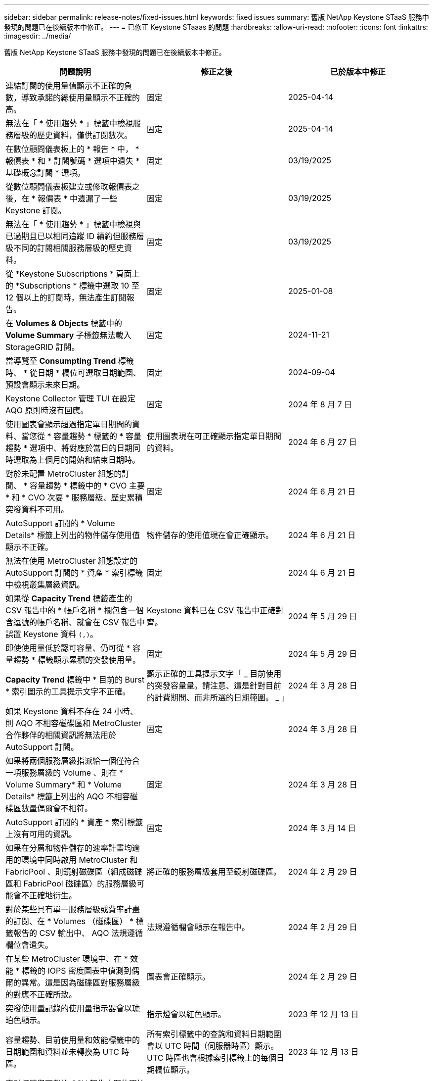 ---
sidebar: sidebar 
permalink: release-notes/fixed-issues.html 
keywords: fixed issues 
summary: 舊版 NetApp Keystone STaaS 服務中發現的問題已在後續版本中修正。 
---
= 已修正 Keystone STaaas 的問題
:hardbreaks:
:allow-uri-read: 
:nofooter: 
:icons: font
:linkattrs: 
:imagesdir: ../media/


[role="lead"]
舊版 NetApp Keystone STaaS 服務中發現的問題已在後續版本中修正。

[cols="3*"]
|===
| 問題說明 | 修正之後 | 已於版本中修正 


 a| 
連結訂閱的使用量值顯示不正確的負數，導致承諾的總使用量顯示不正確的高。
 a| 
固定
 a| 
2025-04-14



 a| 
無法在「 * 使用趨勢 * 」標籤中檢視服務層級的歷史資料，僅供訂閱數次。
 a| 
固定
 a| 
2025-04-14



 a| 
在數位顧問儀表板上的 * 報告 * 中， * 報價表 * 和 * 訂閱號碼 * 選項中遺失 * 基礎概念訂閱 * 選項。
 a| 
固定
 a| 
03/19/2025



 a| 
從數位顧問儀表板建立或修改報價表之後，在 * 報價表 * 中遺漏了一些 Keystone 訂閱。
 a| 
固定
 a| 
03/19/2025



 a| 
無法在「 * 使用趨勢 * 」標籤中檢視與已過期且已以相同追蹤 ID 續約但服務層級不同的訂閱相關服務層級的歷史資料。
 a| 
固定
 a| 
03/19/2025



 a| 
從 *Keystone Subscriptions * 頁面上的 *Subscriptions * 標籤中選取 10 至 12 個以上的訂閱時，無法產生訂閱報告。
 a| 
固定
 a| 
2025-01-08



 a| 
在 *Volumes & Objects* 標籤中的 *Volume Summary* 子標籤無法載入 StorageGRID 訂閱。
 a| 
固定
 a| 
2024-11-21



 a| 
當導覽至 *Consumpting Trend* 標籤時、 * 從日期 * 欄位可選取日期範圍、預設會顯示未來日期。
 a| 
固定
 a| 
2024-09-04



 a| 
Keystone Collector 管理 TUI 在設定 AQO 原則時沒有回應。
 a| 
固定
 a| 
2024 年 8 月 7 日



 a| 
使用圖表會顯示超過指定單日期間的資料、當您從 * 容量趨勢 * 標籤的 * 容量趨勢 * 選項中、將對應於當日的日期同時選取為上個月的開始和結束日期時。
 a| 
使用圖表現在可正確顯示指定單日期間的資料。
 a| 
2024 年 6 月 27 日



 a| 
對於未配置 MetroCluster 組態的訂閱、 * 容量趨勢 * 標籤中的 * CVO 主要 * 和 * CVO 次要 * 服務層級、歷史累積突發資料不可用。
 a| 
固定
 a| 
2024 年 6 月 21 日



 a| 
AutoSupport 訂閱的 * Volume Details* 標籤上列出的物件儲存使用值顯示不正確。
 a| 
物件儲存的使用值現在會正確顯示。
 a| 
2024 年 6 月 21 日



 a| 
無法在使用 MetroCluster 組態設定的 AutoSupport 訂閱的 * 資產 * 索引標籤中檢視叢集層級資訊。
 a| 
固定
 a| 
2024 年 6 月 21 日



 a| 
如果從 *Capacity Trend* 標籤產生的 CSV 報告中的 * 帳戶名稱 * 欄包含一個含逗號的帳戶名稱、就會在 CSV 報告中誤置 Keystone 資料 `(,)`。
 a| 
Keystone 資料已在 CSV 報告中正確對齊。
 a| 
2024 年 5 月 29 日



 a| 
即使使用量低於認可容量、仍可從 * 容量趨勢 * 標籤顯示累積的突發使用量。
 a| 
固定
 a| 
2024 年 5 月 29 日



 a| 
*Capacity Trend* 標籤中 * 目前的 Burst * 索引圖示的工具提示文字不正確。
 a| 
顯示正確的工具提示文字「 _ 目前使用的突發容量量。請注意、這是針對目前的計費期間、而非所選的日期範圍。 _ 」
 a| 
2024 年 3 月 28 日



 a| 
如果 Keystone 資料不存在 24 小時、則 AQO 不相容磁碟區和 MetroCluster 合作夥伴的相關資訊將無法用於 AutoSupport 訂閱。
 a| 
固定
 a| 
2024 年 3 月 28 日



 a| 
如果將兩個服務層級指派給一個僅符合一項服務層級的 Volume 、則在 * Volume Summary* 和 * Volume Details* 標籤上列出的 AQO 不相容磁碟區數量偶爾會不相符。
 a| 
固定
 a| 
2024 年 3 月 28 日



 a| 
AutoSupport 訂閱的 * 資產 * 索引標籤上沒有可用的資訊。
 a| 
固定
 a| 
2024 年 3 月 14 日



 a| 
如果在分層和物件儲存的速率計畫均適用的環境中同時啟用 MetroCluster 和 FabricPool 、則鏡射磁碟區（組成磁碟區和 FabricPool 磁碟區）的服務層級可能會不正確地衍生。
 a| 
將正確的服務層級套用至鏡射磁碟區。
 a| 
2024 年 2 月 29 日



 a| 
對於某些具有單一服務層級或費率計畫的訂閱、在 * Volumes （磁碟區） * 標籤報告的 CSV 輸出中、 AQO 法規遵循欄位會遺失。
 a| 
法規遵循欄會顯示在報告中。
 a| 
2024 年 2 月 29 日



 a| 
在某些 MetroCluster 環境中、在 * 效能 * 標籤的 IOPS 密度圖表中偵測到偶爾的異常。這是因為磁碟區對服務層級的對應不正確所致。
 a| 
圖表會正確顯示。
 a| 
2024 年 2 月 29 日



 a| 
突發使用量記錄的使用量指示器會以琥珀色顯示。
 a| 
指示燈會以紅色顯示。
 a| 
2023 年 12 月 13 日



 a| 
容量趨勢、目前使用量和效能標籤中的日期範圍和資料並未轉換為 UTC 時區。
 a| 
所有索引標籤中的查詢和資料日期範圍會以 UTC 時間（伺服器時區）顯示。UTC 時區也會根據索引標籤上的每個日期欄位顯示。
 a| 
2023 年 12 月 13 日



 a| 
索引標籤與下載的 CSV 報告之間的開始日期和結束日期不相符。
 a| 
固定。
 a| 
2023 年 12 月 13 日

|===